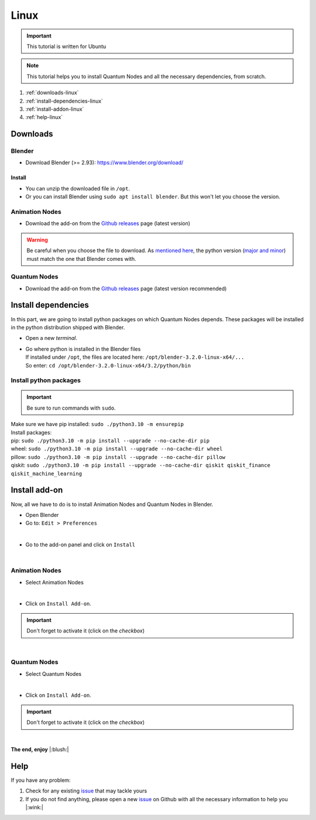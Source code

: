 .. _install-quantum-nodes-linux:

Linux
=====


.. important::
    This tutorial is written for Ubuntu


.. note::
    This tutorial helps you to install Quantum Nodes and all the necessary dependencies, from scratch.


#. :ref:`downloads-linux`
#. :ref:`install-dependencies-linux`
#. :ref:`install-addon-linux`
#. :ref:`help-linux`


.. _downloads-linux:

Downloads
#########


.. _blender-download-linux:

Blender
*******

* Download Blender (>= 2.93): https://www.blender.org/download/


.. _blender-install-linux:

Install
-------

* You can unzip the downloaded file in ``/opt``.

* Or you can install Blender using ``sudo apt install blender``. But this won't let you
  choose the version.


.. _animation-nodes-download-linux:

Animation Nodes
***************

* Download the add-on from the `Github releases <https://github.com/JacquesLucke/animation_nodes/releases/tag/master-cd-build>`_
  page (latest version)

.. warning::
    Be careful when you choose the file to download.
    As `mentioned here <https://docs.blender.org/api/current/info_tips_and_tricks.html#bundled-python-extensions>`_, 
    the python version (`major and minor <https://linuxize.com/post/how-to-check-python-version/>`_) must match the one that Blender
    comes with.


.. _quantum-nodes-download-linux:

Quantum Nodes
*************

* Download the add-on from the `Github releases <https://github.com/Quantum-Creative-Group/quantum_nodes/releases>`_
  page (latest version recommended)
 

.. _install-dependencies-linux:

Install dependencies
####################

In this part, we are going to install python packages on which Quantum Nodes depends.
These packages will be installed in the python distribution shipped with Blender.

* Open a new `terminal`.

*   |   Go where python is installed in the Blender files
    |   If installed under ``/opt``, the files are located here: ``/opt/blender-3.2.0-linux-x64/...``
    |   So enter: ``cd /opt/blender-3.2.0-linux-x64/3.2/python/bin``


Install python packages
***********************


.. important::
    Be sure to run commands with ``sudo``.


|   Make sure we have pip installed:  ``sudo ./python3.10 -m ensurepip``

|   Install packages:
|   pip: ``sudo ./python3.10 -m pip install --upgrade --no-cache-dir pip``
|   wheel: ``sudo ./python3.10 -m pip install --upgrade --no-cache-dir wheel``
|   pillow: ``sudo ./python3.10 -m pip install --upgrade --no-cache-dir pillow``
|   qiskit: ``sudo ./python3.10 -m pip install --upgrade --no-cache-dir qiskit qiskit_finance qiskit_machine_learning``


.. _install-addon-linux:

Install add-on
##############

Now, all we have to do is to install Animation Nodes and Quantum Nodes in Blender.

* Open Blender

* Go to: ``Edit > Preferences``

.. image:: /images/installation/linux/preferences-blender-linux.png
    :width: 50%
    :alt: Blender, preferences
    :align: center
    :class: img-rounded
    
|

* Go to the add-on panel and click on ``Install``

.. image:: /images/installation/linux/install-addons-blender-linux.png
    :width: 80%
    :alt: Blender, preferences, install
    :align: center
    :class: img-rounded
    
|


.. _animation-nodes-install-blender-linux:

Animation Nodes
***************

* Select Animation Nodes

.. image:: /images/installation/linux/install-linux-select-animation-nodes.png
    :width: 80%
    :alt: Blender, preferences, install animation nodes
    :align: center
    :class: img-rounded
    
|

* Click on ``Install Add-on``.


.. important::
    Don't forget to activate it (click on the *checkbox*)


.. image:: /images/installation/linux/install-linux-activate-animation-nodes.png
    :width: 80%
    :alt: Blender, preferences, activate animation nodes
    :align: center
    :class: img-rounded
    
|


.. _quantum-nodes-install-blender-linux:

Quantum Nodes
*************

* Select Quantum Nodes

.. image:: /images/installation/linux/install-linux-select-quantum-nodes.png
    :width: 80%
    :alt: Blender, preferences, install quantum nodes
    :align: center
    :class: img-rounded
    
|

* Click on ``Install Add-on``.


.. important::
    Don't forget to activate it (click on the *checkbox*)


.. image:: /images/installation/linux/install-linux-activate-quantum-nodes.png
    :width: 80%
    :alt: Blender, preferences, activate quantum nodes
    :align: center
    :class: img-rounded
    
|

**The end, enjoy** |:blush:|


.. _help-linux:

Help
####

If you have any problem: 

#. Check for any existing `issue <https://github.com/Quantum-Creative-Group/quantum_nodes/issues>`_ that may tackle yours
#. If you do not find anything, please open a new `issue <https://github.com/Quantum-Creative-Group/quantum_nodes/issues>`_
   on Github with all the necessary information to help you |:wink:|